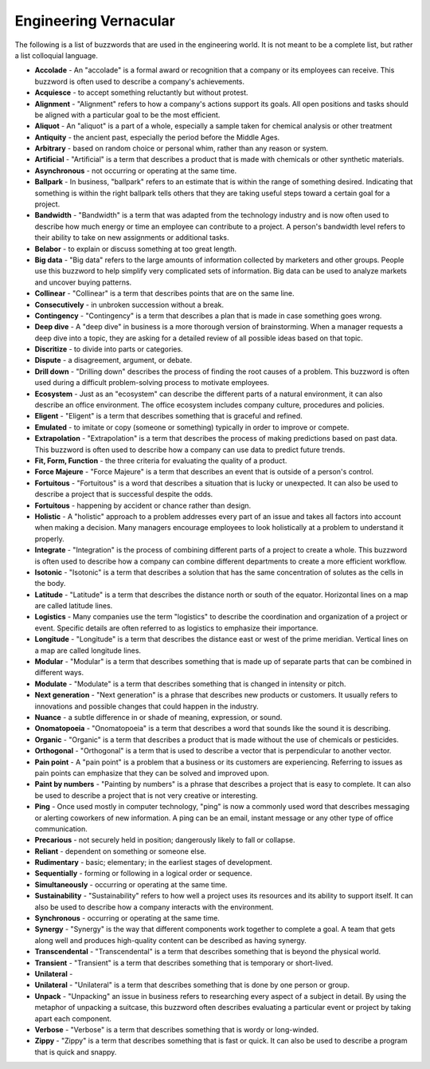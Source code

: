 Engineering Vernacular
==================
The following is a list of buzzwords that are used in the engineering world.
It is not meant to be a complete list, but rather a list colloquial language.


* **Accolade** - An "accolade" is a formal award or recognition that a company or its employees can receive. This buzzword is often used to describe a company's achievements.
* **Acquiesce** - to accept something reluctantly but without protest.
* **Alignment** - "Alignment" refers to how a company's actions support its goals. All open positions and tasks should be aligned with a particular goal to be the most efficient.
* **Aliquot** - An "aliquot" is a part of a whole, especially a sample taken for chemical analysis or other treatment
* **Antiquity** - the ancient past, especially the period before the Middle Ages.
* **Arbitrary** - based on random choice or personal whim, rather than any reason or system.
* **Artificial** - "Artificial" is a term that describes a product that is made with chemicals or other synthetic materials.
* **Asynchronous** - not occurring or operating at the same time.
* **Ballpark** - In business, "ballpark" refers to an estimate that is within the range of something desired. Indicating that something is within the right ballpark tells others that they are taking useful steps toward a certain goal for a project.
* **Bandwidth** - "Bandwidth" is a term that was adapted from the technology industry and is now often used to describe how much energy or time an employee can contribute to a project. A person's bandwidth level refers to their ability to take on new assignments or additional tasks.
* **Belabor** - to explain or discuss something at too great length.
* **Big data** - "Big data" refers to the large amounts of information collected by marketers and other groups. People use this buzzword to help simplify very complicated sets of information. Big data can be used to analyze markets and uncover buying patterns.
* **Collinear** - "Collinear" is a term that describes points that are on the same line.
* **Consecutively** - in unbroken succession without a break.
* **Contingency** - "Contingency" is a term that describes a plan that is made in case something goes wrong.
* **Deep dive** - A "deep dive" in business is a more thorough version of brainstorming. When a manager requests a deep dive into a topic, they are asking for a detailed review of all possible ideas based on that topic.
* **Discritize** - to divide into parts or categories.
* **Dispute** - a disagreement, argument, or debate.
* **Drill down** - "Drilling down" describes the process of finding the root causes of a problem. This buzzword is often used during a difficult problem-solving process to motivate employees.
* **Ecosystem** - Just as an "ecosystem" can describe the different parts of a natural environment, it can also describe an office environment. The office ecosystem includes company culture, procedures and policies.
* **Eligent** - "Eligent" is a term that describes something that is graceful and refined.
* **Emulated** - to imitate or copy (someone or something) typically in order to improve or compete.
* **Extrapolation** - "Extrapolation" is a term that describes the process of making predictions based on past data. This buzzword is often used to describe how a company can use data to predict future trends.
* **Fit, Form, Function** - the three criteria for evaluating the quality of a product.
* **Force Majeure** - "Force Majeure" is a term that describes an event that is outside of a person's control.
* **Fortuitous** - "Fortuitous" is a word that describes a situation that is lucky or unexpected. It can also be used to describe a project that is successful despite the odds.
* **Fortuitous** - happening by accident or chance rather than design.
* **Holistic** - A "holistic" approach to a problem addresses every part of an issue and takes all factors into account when making a decision. Many managers encourage employees to look holistically at a problem to understand it properly.
* **Integrate** - "Integration" is the process of combining different parts of a project to create a whole. This buzzword is often used to describe how a company can combine different departments to create a more efficient workflow.
* **Isotonic** - "Isotonic" is a term that describes a solution that has the same concentration of solutes as the cells in the body.
* **Latitude** - "Latitude" is a term that describes the distance north or south of the equator. Horizontal lines on a map are called latitude lines.
* **Logistics** - Many companies use the term "logistics" to describe the coordination and organization of a project or event. Specific details are often referred to as logistics to emphasize their importance.
* **Longitude** - "Longitude" is a term that describes the distance east or west of the prime meridian. Vertical lines on a map are called longitude lines.
* **Modular** - "Modular" is a term that describes something that is made up of separate parts that can be combined in different ways.
* **Modulate** - "Modulate" is a term that describes something that is changed in intensity or pitch.
* **Next generation** - "Next generation" is a phrase that describes new products or customers. It usually refers to innovations and possible changes that could happen in the industry.
* **Nuance** - a subtle difference in or shade of meaning, expression, or sound.
* **Onomatopoeia** - "Onomatopoeia" is a term that describes a word that sounds like the sound it is describing.
* **Organic** - "Organic" is a term that describes a product that is made without the use of chemicals or pesticides.
* **Orthogonal** - "Orthogonal" is a term that is used to describe a vector that is perpendicular to another vector.
* **Pain point** - A "pain point" is a problem that a business or its customers are experiencing. Referring to issues as pain points can emphasize that they can be solved and improved upon.
* **Paint by numbers** - "Painting by numbers" is a phrase that describes a project that is easy to complete. It can also be used to describe a project that is not very creative or interesting.
* **Ping** - Once used mostly in computer technology, "ping" is now a commonly used word that describes messaging or alerting coworkers of new information. A ping can be an email, instant message or any other type of office communication.
* **Precarious** - not securely held in position; dangerously likely to fall or collapse.
* **Reliant** - dependent on something or someone else.
* **Rudimentary** - basic; elementary; in the earliest stages of development.
* **Sequentially** - forming or following in a logical order or sequence.
* **Simultaneously** - occurring or operating at the same time.
* **Sustainability** - "Sustainability" refers to how well a project uses its resources and its ability to support itself. It can also be used to describe how a company interacts with the environment.
* **Synchronous** - occurring or operating at the same time.
* **Synergy** - "Synergy" is the way that different components work together to complete a goal. A team that gets along well and produces high-quality content can be described as having synergy.
* **Transcendental** - "Transcendental" is a term that describes something that is beyond the physical world.
* **Transient** - "Transient" is a term that describes something that is temporary or short-lived.
* **Unilateral** -
* **Unilateral** - "Unilateral" is a term that describes something that is done by one person or group.
* **Unpack** - "Unpacking" an issue in business refers to researching every aspect of a subject in detail. By using the metaphor of unpacking a suitcase, this buzzword often describes evaluating a particular event or project by taking apart each component.
* **Verbose** - "Verbose" is a term that describes something that is wordy or long-winded.
* **Zippy** - "Zippy" is a term that describes something that is fast or quick. It can also be used to describe a program that is quick and snappy.





